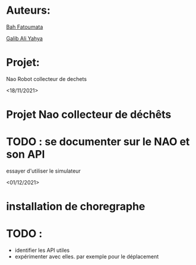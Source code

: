 * Auteurs:

[[mailto:bah06fatoumata@gmail.com][Bah Fatoumata]]

[[mailto:yahyagalib47@gmail.com][Galib Ali Yahya]]

* Projet:

Nao Robot collecteur de dechets

<18/11/2021>
* Projet Nao collecteur de déchêts
* TODO : se documenter sur le NAO et son API
  essayer d'utiliser le simulateur

<01/12/2021>
* installation de choregraphe
* TODO :
  - identifier les API utiles
  - expérimenter avec elles. par exemple pour le déplacement
